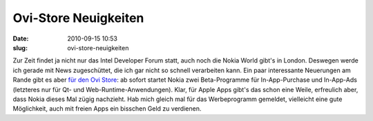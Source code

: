 Ovi-Store Neuigkeiten
#####################
:date: 2010-09-15 10:53
:slug: ovi-store-neuigkeiten

Zur Zeit findet ja nicht nur das Intel Developer Forum statt, auch noch
die Nokia World gibt's in London. Deswegen werde ich gerade mit News
zugeschüttet, die ich gar nicht so schnell verarbeiten kann. Ein paar
interessante Neuerungen am Rande gibt es aber `für den Ovi Store`_: ab
sofort startet Nokia zwei Beta-Programme für In-App-Purchase und
In-App-Ads (letzteres nur für Qt- und Web-Runtime-Anwendungen). Klar,
für Apple Apps gibt's das schon eine Weile, erfreulich aber, dass Nokia
dieses Mal zügig nachzieht. Hab mich gleich mal für das Werbeprogramm
gemeldet, vielleicht eine gute Möglichkeit, auch mit freien Apps ein
bisschen Geld zu verdienen.

.. _für den Ovi Store: http://blogs.forum.nokia.com/blog/ovi-publisher-alert/2010/09/15/ovi-store-announcements-nokia-world

